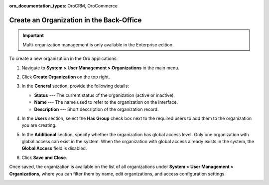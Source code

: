:oro_documentation_types: OroCRM, OroCommerce

.. _user-management-organization-create:

Create an Organization in the Back-Office
=========================================

.. important:: Multi-organization management is only available in the Enterprise edition.

To create a new organization in the Oro applications:

1. Navigate to **System > User Management > Organizations** in the main menu.
2. Click **Create Organization** on the top right.

   .. image:: /user/img/system/user_management/create_organization_page.png
      :alt: Create organization page

3. In the **General** section, provide the following details:

   * **Status** --- The current status of the organization (active or inactive).
   * **Name** --- The name used to refer to the organization on the interface.
   * **Description** --- Short description of the organization record.

4. In the **Users** section, select the **Has Group** check box next to the required users to add them to the organization you are creating.
5. In the **Additional** section, specify whether the organization has global access level. Only one organization with global access can exist in the system. When the organization with global access already exists in the system, the **Global Access** field is disabled.
6. Click **Save and Close**.

Once saved, the organization is available on the list of all organizations under **System > User Management > Organizations**, where you can filter them by name, edit organizations, and access configuration settings.

.. image:: /user/img/system/user_management/organizations_grid.png
   :alt: Organizations grid

